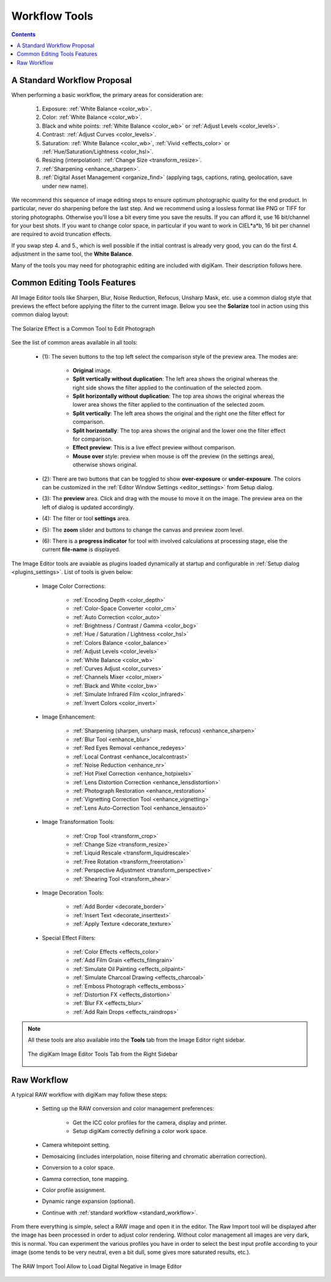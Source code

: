 .. meta::
   :description: digiKam Image Editor Workflow Tools
   :keywords: digiKam, documentation, user manual, photo management, open source, free, learn, easy, image, editor, workflow, tools, color, enhance, transform, effects, decorate

.. metadata-placeholder

   :authors: - digiKam Team

   :license: see Credits and License page for details (https://docs.digikam.org/en/credits_license.html)

.. _workflow_tools:

Workflow Tools
==============

.. contents::

.. _standard_workflow:

A Standard Workflow Proposal
----------------------------

When performing a basic workflow, the primary areas for consideration are:

    1. Exposure: :ref:`White Balance <color_wb>`.

    2. Color: :ref:`White Balance <color_wb>`.

    3. Black and white points: :ref:`White Balance <color_wb>` or :ref:`Adjust Levels <color_levels>`.

    4. Contrast: :ref:`Adjust Curves <color_levels>`.

    5. Saturation: :ref:`White Balance <color_wb>`, :ref:`Vivid <effects_color>` or :ref:`Hue/Saturation/Lightness <color_hsl>`.

    6. Resizing (interpolation): :ref:`Change Size <transform_resize>`.

    7. :ref:`Sharpening <enhance_sharpen>`.

    8. :ref:`Digital Asset Management <organize_find>` (applying tags, captions, rating, geolocation, save under new name).

We recommend this sequence of image editing steps to ensure optimum photographic quality for the end product. In particular, never do sharpening before the last step. And we recommend using a lossless format like PNG or TIFF for storing photographs. Otherwise you'll lose a bit every time you save the results. If you can afford it, use 16 bit/channel for your best shots. If you want to change color space, in particular if you want to work in CIEL*a*b, 16 bit per channel are required to avoid truncation effects.

If you swap step 4. and 5., which is well possible if the initial contrast is already very good, you can do the first 4. adjustment in the same tool, the **White Balance**.

Many of the tools you may need for photographic editing are included with digiKam. Their description follows here.

Common Editing Tools Features
-----------------------------

All Image Editor tools like Sharpen, Blur, Noise Reduction, Refocus, Unsharp Mask, etc. use a common dialog style that previews the effect before applying the filter to the current image. Below you see the **Solarize** tool in action using this common dialog layout:

.. figure:: images/editor_commondialogtools.webp
    :alt:
    :align: center

    The Solarize Effect is a Common Tool to Edit Photograph

See the list of common areas available in all tools:

    - (1): The seven buttons to the top left select the comparison style of the preview area. The modes are:

        - **Original** image.

        - **Split vertically without duplication**: The left area shows the original whereas the right side shows the filter applied to the continuation of the selected zoom.

        - **Split horizontally without duplication**: The top area shows the original whereas the lower area shows the filter applied to the continuation of the selected zoom.

        - **Split vertically**: The left area shows the original and the right one the filter effect for comparison.

        - **Split horizontally**: The top area shows the original and the lower one the filter effect for comparison.

        - **Effect preview**: This is a live effect preview without comparison.

        - **Mouse over** style: preview when mouse is off the preview (in the settings area), otherwise shows original.

    - (2): There are two buttons that can be toggled to show **over-exposure** or **under-exposure**. The colors can be customized in the :ref:`Editor Window Settings <editor_settings>` from Setup dialog.

    - (3): The **preview** area. Click and drag with the mouse to move it on the image. The preview area on the left of dialog is updated accordingly.

    - (4): The filter or tool **settings** area.

    - (5): The **zoom** slider and buttons to change the canvas and preview zoom level.

    - (6): There is a **progress indicator** for tool with involved calculations at processing stage, else the current **file-name** is displayed.

The Image Editor tools are avaiable as plugins loaded dynamically at startup and configurable in :ref:`Setup dialog <plugins_settings>`. List of tools is given below:

    - Image Color Corrections:

        - :ref:`Encoding Depth <color_depth>`

        - :ref:`Color-Space Converter <color_cm>`

        - :ref:`Auto Correction <color_auto>`

        - :ref:`Brightness / Contrast / Gamma <color_bcg>`

        - :ref:`Hue / Saturation / Lightness <color_hsl>`

        - :ref:`Colors Balance <color_balance>`

        - :ref:`Adjust Levels <color_levels>`

        - :ref:`White Balance <color_wb>`

        - :ref:`Curves Adjust <color_curves>`

        - :ref:`Channels Mixer <color_mixer>`

        - :ref:`Black and White <color_bw>`

        - :ref:`Simulate Infrared Film <color_infrared>`

        - :ref:`Invert Colors <color_invert>`

    - Image Enhancement:

        - :ref:`Sharpening (sharpen, unsharp mask, refocus) <enhance_sharpen>`

        - :ref:`Blur Tool <enhance_blur>`

        - :ref:`Red Eyes Removal <enhance_redeyes>`

        - :ref:`Local Contrast <enhance_localcontrast>`

        - :ref:`Noise Reduction <enhance_nr>`

        - :ref:`Hot Pixel Correction <enhance_hotpixels>`

        - :ref:`Lens Distortion Correction <enhance_lensdistortion>`

        - :ref:`Photograph Restoration <enhance_restoration>`

        - :ref:`Vignetting Correction Tool <enhance_vignetting>`

        - :ref:`Lens Auto-Correction Tool <enhance_lensauto>`

    - Image Transformation Tools:

        - :ref:`Crop Tool <transform_crop>`

        - :ref:`Change Size <transform_resize>`

        - :ref:`Liquid Rescale <transform_liquidrescale>`

        - :ref:`Free Rotation <transform_freerotation>`

        - :ref:`Perspective Adjustment <transform_perspective>`

        - :ref:`Shearing Tool <transform_shear>`

    - Image Decoration Tools:

        - :ref:`Add Border <decorate_border>`

        - :ref:`Insert Text <decorate_inserttext>`

        - :ref:`Apply Texture <decorate_texture>`

    - Special Effect Filters:

        - :ref:`Color Effects <effects_color>`

        - :ref:`Add Film Grain <effects_filmgrain>`

        - :ref:`Simulate Oil Painting <effects_oilpaint>`

        - :ref:`Simulate Charcoal Drawing <effects_charcoal>`

        - :ref:`Emboss Photograph <effects_emboss>`

        - :ref:`Distortion FX <effects_distortion>`

        - :ref:`Blur FX <effects_blur>`

        - :ref:`Add Rain Drops <effects_raindrops>`

.. note::

    All these tools are also available into the **Tools** tab from the Image Editor right sidebar.
    
    .. figure:: images/editor_tools_sidebar.webp
        :alt:
        :align: center

        The digiKam Image Editor Tools Tab from the Right Sidebar

.. _rawprocessing_workflow:

Raw Workflow
------------

A typical RAW workflow with digiKam may follow these steps:

    - Setting up the RAW conversion and color management preferences:

        - Get the ICC color profiles for the camera, display and printer.

        - Setup digiKam correctly defining a color work space.

    - Camera whitepoint setting.

    - Demosaicing (includes interpolation, noise filtering and chromatic aberration correction).

    - Conversion to a color space.

    - Gamma correction, tone mapping.

    - Color profile assignment.

    - Dynamic range expansion (optional).

    - Continue with :ref:`standard workflow <standard_workflow>`.

From there everything is simple, select a RAW image and open it in the editor. The Raw Import tool will be displayed after the image has been processed in order to adjust color rendering. Without color management all images are very dark, this is normal. You can experiment the various profiles you have in order to select the best input profile according to your image (some tends to be very neutral, even a bit dull, some gives more saturated results, etc.).

.. figure:: images/editor_rawimport.webp
    :alt:
    :align: center

    The RAW Import Tool Allow to Load Digital Negative in Image Editor

